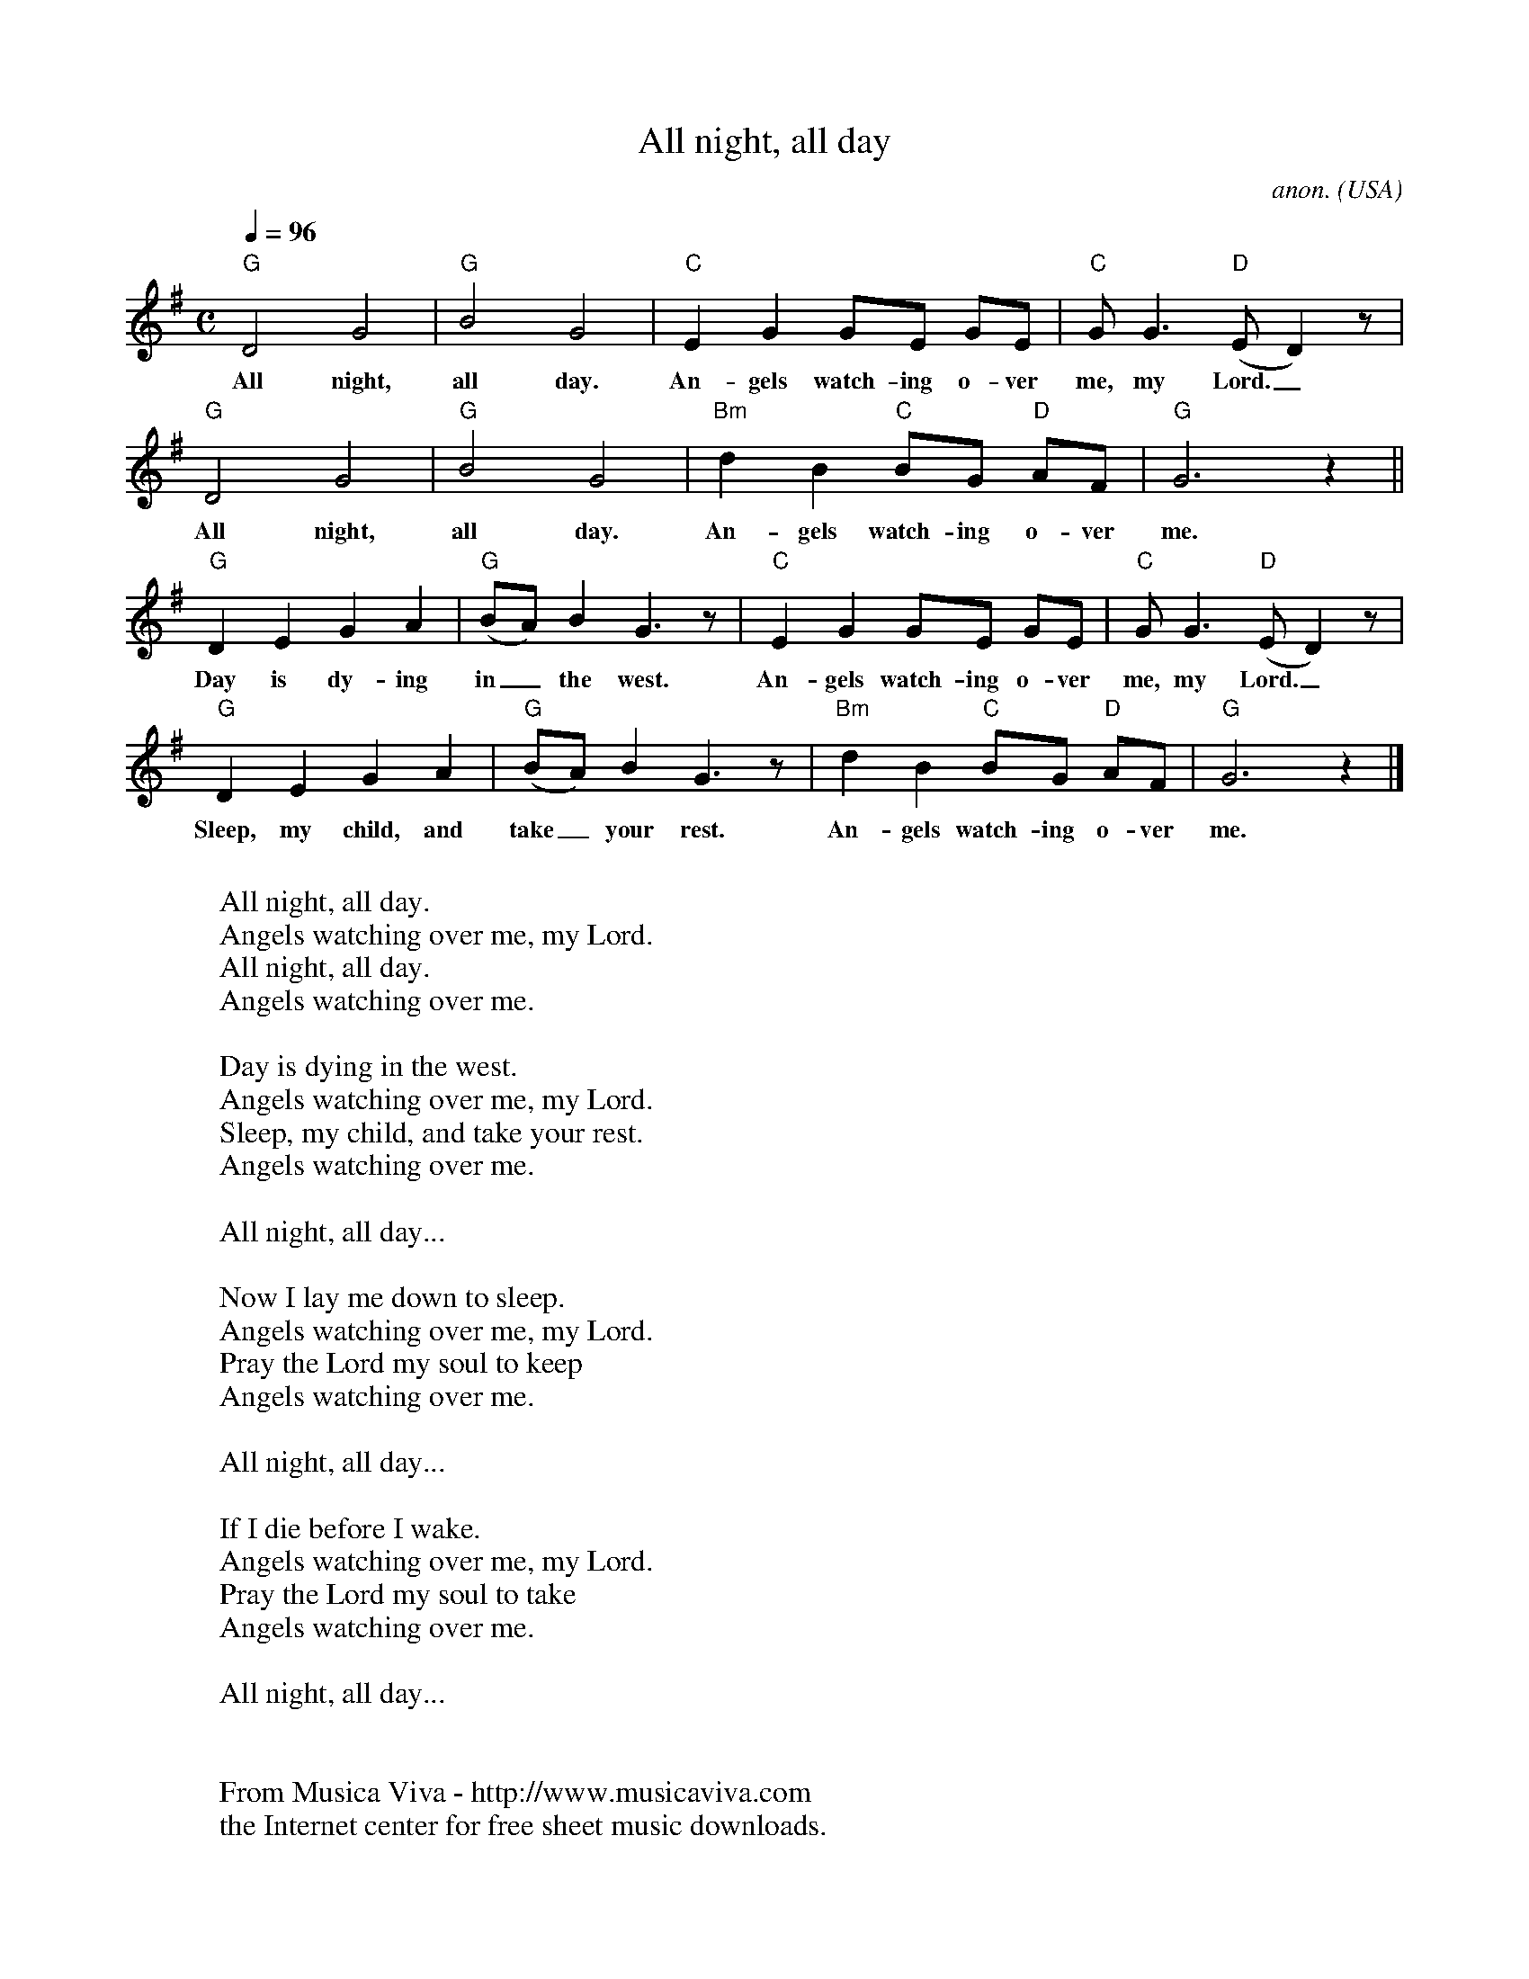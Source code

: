 X:1814
T:All night, all day
C:anon.
O:USA
R:Negro spiritual
Z:Transcribed by Frank Nordberg - http://www.musicaviva.com
F:http://abc.musicaviva.com/tunes/usa/all-night-all-day/all-night-all-day-1.abc
M:C
L:1/8
Q:1/4=96
K:G
"G"D4 G4|"G"B4 G4|"C"E2G2 GE GE|"C"GG3 "D"(ED2)z|
w:All night, all day. An-gels watch-ing o-ver me, my Lord._
"G"D4 G4|"G"B4 G4|"Bm"d2B2 "C"BG "D"AF|"G"G6 z2||
w:All night, all day. An-gels watch-ing o-ver me.
"G"D2E2 G2A2|"G"(BA)B2 G3 z|"C"E2G2 GE GE|"C"GG3 "D"(ED2)z|
w:Day is dy-ing in_ the west. An-gels watch-ing o-ver me, my Lord._
"G"D2E2 G2A2|"G"(BA)B2 G3 z|"Bm"d2B2 "C"BG "D"AF|"G"G6 z2|]
w:Sleep, my child, and take_ your rest. An-gels watch-ing o-ver me.
W:
W:  All night, all day.
W:    Angels watching over me, my Lord.
W:  All night, all day.
W:    Angels watching over me.
W:
W:Day is dying in the west.
W:  Angels watching over me, my Lord.
W:Sleep, my child, and take your rest.
W:  Angels watching over me.
W:
W:  All night, all day...
W:
W:Now I lay me down to sleep.
W:  Angels watching over me, my Lord.
W:Pray the Lord my soul to keep
W:  Angels watching over me.
W:
W:  All night, all day...
W:
W:If I die before I wake.
W:  Angels watching over me, my Lord.
W:Pray the Lord my soul to take
W:  Angels watching over me.
W:
W:  All night, all day...
W:
W:
W:  From Musica Viva - http://www.musicaviva.com
W:  the Internet center for free sheet music downloads.

